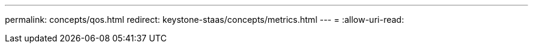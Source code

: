 ---
permalink: concepts/qos.html 
redirect: keystone-staas/concepts/metrics.html 
---
= 
:allow-uri-read: 


